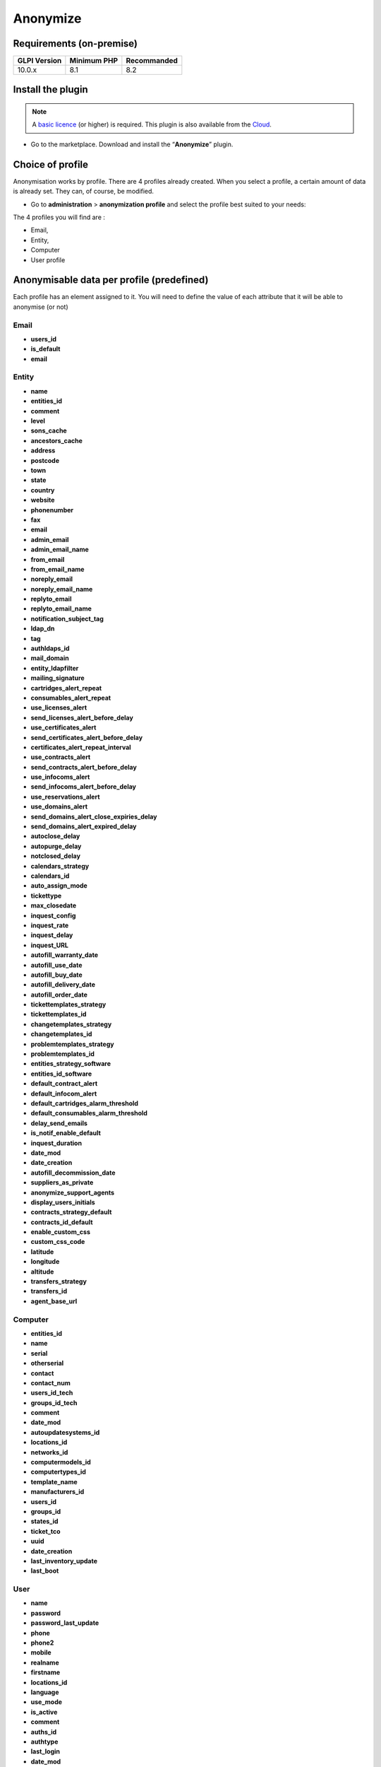 Anonymize
=========

Requirements (on-premise)
-------------------------

============ =========== ===========
GLPI Version Minimum PHP Recommanded
============ =========== ===========
10.0.x       8.1         8.2
============ =========== ===========

Install the plugin
------------------

.. Note::
   A `basic licence <https://services.glpi-network.com/#offers>`__ (or higher) is required. This plugin is also available from the `Cloud <https://glpi-network.cloud/fr/>`__.

-  Go to the marketplace. Download and install the “**Anonymize**”   plugin.

.. figure:: images/Anonymize-1.png
   :alt: Install the plugin

Choice of profile
-----------------

Anonymisation works by profile. There are 4 profiles already created.
When you select a profile, a certain amount of data is already set. They
can, of course, be modified.

-  Go to **administration** > **anonymization profile** and select the profile best suited to your needs:

The 4 profiles you will find are :

-  Email,
-  Entity,
-  Computer
-  User profile

.. figure:: images/Anonymize-2.png
   :alt: Profiles

Anonymisable data per profile (predefined)
------------------------------------------

Each profile has an element assigned to it. You will need to define the value of each attribute that it will be able to anonymise (or not)

.. figure:: images/Anonymize-3.png
   :alt:

Email
~~~~~

.. info::
- **users_id**
- **is_default**
- **email**

Entity
~~~~~~

.. info::
- **name**
- **entities_id**
- **comment**
- **level**
- **sons_cache**
- **ancestors_cache**
- **address**
- **postcode**
- **town**
- **state**
- **country**
- **website**
- **phonenumber**
- **fax**
- **email**
- **admin_email**
- **admin_email_name**
- **from_email**
- **from_email_name**
- **noreply_email**
- **noreply_email_name**
- **replyto_email**
- **replyto_email_name**
- **notification_subject_tag**
- **ldap_dn**
- **tag**
- **authldaps_id**
- **mail_domain**
- **entity_ldapfilter**
- **mailing_signature**
- **cartridges_alert_repeat**
- **consumables_alert_repeat**
- **use_licenses_alert**
- **send_licenses_alert_before_delay**
- **use_certificates_alert**
- **send_certificates_alert_before_delay**
- **certificates_alert_repeat_interval**
- **use_contracts_alert**
- **send_contracts_alert_before_delay**
- **use_infocoms_alert**
- **send_infocoms_alert_before_delay**
- **use_reservations_alert**
- **use_domains_alert**
- **send_domains_alert_close_expiries_delay**
- **send_domains_alert_expired_delay**
- **autoclose_delay**
- **autopurge_delay**
- **notclosed_delay**
- **calendars_strategy**
- **calendars_id**
- **auto_assign_mode**
- **tickettype**
- **max_closedate**
- **inquest_config**
- **inquest_rate**
- **inquest_delay**
- **inquest_URL**
- **autofill_warranty_date**
- **autofill_use_date**
- **autofill_buy_date**
- **autofill_delivery_date**
- **autofill_order_date**
- **tickettemplates_strategy**
- **tickettemplates_id**
- **changetemplates_strategy**
- **changetemplates_id**
- **problemtemplates_strategy**
- **problemtemplates_id**
- **entities_strategy_software**
- **entities_id_software**
- **default_contract_alert**
- **default_infocom_alert**
- **default_cartridges_alarm_threshold**
- **default_consumables_alarm_threshold**
- **delay_send_emails**
- **is_notif_enable_default**
- **inquest_duration**
- **date_mod**
- **date_creation**
- **autofill_decommission_date**
- **suppliers_as_private**
- **anonymize_support_agents**
- **display_users_initials**
- **contracts_strategy_default**
- **contracts_id_default**
- **enable_custom_css**
- **custom_css_code**
- **latitude**
- **longitude**
- **altitude**
- **transfers_strategy**
- **transfers_id**
- **agent_base_url**

Computer
~~~~~~~~

.. info::

- **entities_id**
- **name**
- **serial**
- **otherserial**
- **contact**
- **contact_num**
- **users_id_tech**
- **groups_id_tech**
- **comment**
- **date_mod**
- **autoupdatesystems_id**
- **locations_id**
- **networks_id**
- **computermodels_id**
- **computertypes_id**
- **template_name**
- **manufacturers_id**
- **users_id**
- **groups_id**
- **states_id**
- **ticket_tco**
- **uuid**
- **date_creation**
- **last_inventory_update**
- **last_boot**

User
~~~~

.. info::

- **name**
- **password**
- **password_last_update**
- **phone**
- **phone2**
- **mobile**
- **realname**
- **firstname**
- **locations_id**
- **language**
- **use_mode**
- **is_active**
- **comment**
- **auths_id**
- **authtype**
- **last_login**
- **date_mod**
- **date_sync**
- **profiles_id**
- **entities_id**
- **usertitles_id**
- **usercategories_id**
- **password_forget_token**
- **password_forget_token_date**
- **user_dn**
- **personal_token**
- **personal_token_date**
- **api_token**
- **api_token_date**
- **cookie_token**
- **cookie_token_date**
- **isd_ldap**
- **picture**
- **begin_date**
- **end_date**
- **page_layout**
- **fold_menu**
- **fold_search**
- **savedsearches_pinned**
- **timeline_order**
- **itil_layout**
- **richtext_layout**
- **date_creation**
- **groups_id**
- **users_id_supervisor**
- **timezone**
- **default_central_tab**
- **nickname**
- **timeline_action_btn_layout**
- **timeline_date_format**
- **use_flat_dropdowntree_on_search_result**

Application strategy
--------------------

Several strategies are available for each element field (e.g.Last name, First name, Serial number, Location, Status, etc.):

-  Keep the value,
-  delete the value,
-  replace with a fixed value,
-  replace with a standard random value,
-  replace with a realistic random value.

History
-------

Each profile allows you to choose the treatment to be applied to the
history(1) of items: { .annotate }

1. History tab for the item in question

-  Do nothing,
-  clean up values,
-  clean up recent values and delete the rest,
-  delete.

Global search
-------------

You can ask GLPI to anoymise an attribute in the whole database and not
only in the type of element you are in. The option
**attributes to search and replace in others objects** is at the
very bottom of your profile.

.. figure:: images/Anonymize-4.png
   :alt: Alt text

!!! Info “Information” You cannot change any values other than those
linked to the type of element you are in. For example, you will be able
to **modify all email addresses** in the database via the
**Email** profile, but you will not be able to modify all user phone
number via this profile.

Applying the profile
--------------------

Once you have completed your profile, you need to apply it. It can be
applied using 2 methods:

-  massive action via the web interface (*cloud and on-premise*)
-  in cli (*only on-premise*)

Mass action (Cloud and on-premise)
~~~~~~~~~~~~~~~~~~~~~~~~~~~~~~~~~~

In our example, we will be anonymising **user data**.

-  Go to :ti-shield-check:**administration** >
   :ti-user:**users**. Select the user(s) you wish to anonymise.
   Click on :ti-corner-left-down:**actions** then
   **anonymise selected items**.

.. figure:: images/Anonymize-5.gif
   :alt: Alt text


!!! Success "To be adapted If your profile concerns entities, go to
:ti-shield-check:**administration** > :ti-stack:**entities** and
repeat the operation for the entities concerned. Do the same for
computers, email, etc.

Via CLI (on-premise only)
~~~~~~~~~~~~~~~~~~~~~~~~~

-  Go to your GLPI folder (**/var/www/glpi** or other depending on your
   configuration):

-  Run all default profiles on all objects:

   -  php bin/console glpi:plugin:anonymize --all

-  Run profile X on all objects / on one object:

   -  php bin/console glpi:plugin:anonymize --profile=X
   -  php bin/console glpi:plugin:anonymize --profile=X --item-id=X

-  Run default profile type X on all objects / on one object :

   -  php bin/console glpi:plugin:anonymize --itemtype=X
   -  php bin/console glpi:plugin:anonymize --itemtype=X --item-id=X

Creating a profile
------------------

You can create a profile to anonymise other data than that mentioned
above.

-  Go to :ti-shield-check:**administration** >
   :ti-spy:**anonymisation profile**.
-  Click on :ti-plus:**add**.
-  Name your profile
-  Choose from the list of **“element types”** (agent, domain, etc.)
-  Select the treatment of the **history**.
-  Set the parameters for each field
-  Click on :ti-plus:**add**

!!! Information" tip Remember to refer to the [profile application]
section(../plugins/Anonymize.co.uk.md/#profile-application) to apply
your changes.

Other anonymisable data (profile creation)
------------------------------------------

Agents
~~~~~~

.. info::

- **deviceid**
- **entities_id**
- **name**
- **agenttypes_id**
- **last_contact**
- **version**
- **locked**
- **itemtype**
- **items_id**
- **useragent**
- **tag**
- **port**
- **threads_networkdiscovery**
- **threads_networkinventory**
- **timeout_networkdiscovery**
- **timeout_networkinventory**
- **remote_addr**
- **use_module_wake_on_lan**
- **use_module_computer_inventory**
- **use_module_esx_remote_inventory**
- **use_module_remote_inventory**
- **use_module_network_inventory**
- **use_module_network_discovery**
- **use_module_package_deployment**
- **use_module_collect_data**

Appliances
~~~~~~~~~~

.. info::

- **entities_id**
- **Garder**
- **name**
- **appliancetypes_id**
- **comment**
- **locations_id**
- **manufacturers_id**
- **applianceenvironments_id**
- **users_id**
- **users_id_tech**
- **groups_id**
- **groups_id_tech**
- **date_mod**
- **date_creation**
- **states_id**
- **externalidentifier**
- **serial**
- **otherserial**
- **is_helpdesk_visible**
- **pictures**
- **contact**
- **contact_num**

Budgets
~~~~~~~

.. info::

- **name**
- **entities_id**
- **comment**
- **begin_date**
- **end_date**
- **value**
- **template_name**
- **date_mod**
- **date_creation**
- **locations_id**
- **budgettypes_id**

Cables
~~~~~~

.. info::

- **name**
- **entities_id**
- **itemtype_endpoint_a**
- **itemtype_endpoint_b**
- **items_id_endpoint_a**
- **items_id_endpoint_b**
- **socketmodels_id_endpoint_a**
- **socketmodels_id_endpoint_b**

- **sockets_id_endpoint_a**
- **sockets_id_endpoint_b**
- **cablestrands_id**
- **color**
- **otherserial**
- **states_id**
- **users_id_tech**
- **cabletypes_id**
- **comment**
- **date_mod**
- **date_creation**

Changes
~~~~~~~

.. info::

- **name**
- **entities_id**
- **status**
- **content**
- **date_mod**
- **date**
- **solvedate**
- **closedate**
- **time_to_resolve**
- **users_id_recipient**
- **users_id_lastupdater**
- **urgency**
- **impact**
- **priority**
- **itilcategories_id**
- **impactcontent**
- **controlistcontent**
- **rolloutplancontent**
- **backoutplancontent**
- **checklistcontent**
- **global_validation**
- **validation_percent**
- **actiontime**
- **begin_waiting_date**
- **waiting_duration**
- **close_delay_stat**
- **solve_delay_stat**
- **date_creation**
- **locations_id**

Certificates
~~~~~~~~~~~~

.. info::

- **name**
- **serial**
- **otherserial**
- **entities_id**
- **comment**
- **template_name**
- **certificatetypes_id**
- **dns_name**
- **dns_suffix**
- **users_id_tech**
- **groups_id_tech**
- **locations_id**
- **manufacturers_id**
- **contact**
- **contact_num**
- **users_id**
- **groups_id**
- **is_autosign**
- **date_expiration**
- **states_id**
- **command**
- **certificate_request**
- **certificate_item**

- **date_creation**
- **date_mod**

Clusters
~~~~~~~~

.. info::

- **entities_id**
- **name**
- **uuid**
- **version**
- **users_id_tech**
- **groups_id_tech**
- **states_id**
- **comment**
- **clustertypes_id**
- **autoupdatesystems_id**
- **date_mod**
- **date_creation**

Contacts
~~~~~~~~

.. info::

- **name**
- **firstname**
- **phone**
- **phone2**
- **mobile**
- **fax**
- **email**
- **contacttypes_id**
- **comment**
- **usertitles_id**
- **address**
- **postcode**
- **town**
- **state**
- **country**
- **date_mod**
- **date_creation**
- **pictures**

Databbaes
~~~~~~~~~

.. info::

- **entities_id**
- **name**
- **size**
- **databaseinstances_id**
- **is_onbackup**
- **is_active**
- **date_creation**
- **date_mod**
- **date_update**
- **date_lastbackup**

Data centers
~~~~~~~~~~~~

.. info::

- **name**
- **entities_id**
- **locations_id**
- **date_mod**
- **date_creation**
- **pictures**

Server rooms
~~~~~~~~~~~~

.. info::

- **name**
- **entities_id**
- **locations_id**
- **vis_cols**
- **vis_rows**
- **blueprint**
- **datacenters_id**
- **date_mod**
- **date_creation**

Documents
~~~~~~~~~

.. info::

- **name**
- **filename**
- **filepath**
- **documentcategories_id**
- **mime**
- **date_mod**
- **comment**
- **link**
- **users_id**
- **tickets_id**
- **sha1sum**
- **is_blacklisted**
- **tag**
- **date_creation**

Domains
~~~~~~~

.. info::

- **name**
- **entities_id**
- **domaintypes_id**
- **date_expiration**
- **date_domaincreation**
- **users_id_tech**
- **groups_id_tech**
- **comment**
- **template_name**
- **is_active**
- **date_mod**
- **date_creation**

Enclosures
~~~~~~~~~~

.. info::

- **name**
- **entities_id**
- **locations_id**
- **serial**
- **otherserial**
- **enclosuremodels_id**
- **users_id_tech**
- **groups_id_tech**
- **template_name**
- **orientation**
- **power_supplies**
- **states_id**
- **comment**
- **manufacturers_id**
- **date_mod**
- **date_creation**

Groups
~~~~~~

.. info::

- **entities_id**
- **name**
- **comment**
- **ldap_field**
- **ldap_value**
- **ldap_group_dn**
- **date_mod**
- **groups_id**
- **level**
- **ancestors_cache**
- **sons_cache**
- **is_requester**
- **is_watcher**
- **is_assign**
- **is_task**
- **is_notify**
- **is_itemgroup**
- **is_usergroup**
- **is_manager**
- **date_creation**

Knowledge base
~~~~~~~~~~~~~~

.. info::

- **name**
- **answer**
- **is_faq**
- **users_id**
- **view**
- **date_creation**
- **date_mod**
- **begin_date**
- **end_date**

ITIL Categories
~~~~~~~~~~~~~~~

.. info::

- **entities_id**
- **itilcategories_id**
- **name**
- **comment**
- **level**
- **knowbaseitemcategories_id**
- **users_id**
- **groups_id**
- **code**
- **ancestors_cache**
- **sons_cache**
- **is_helpdeskvisible**
- **tickettemplates_id_incident**
- **tickettemplates_id_demand**
- **changetemplates_id**
- **problemtemplates_id**
- **is_incident**
- **is_request**
- **is_problem**
- **is_change**
- **date_mod**
- **date_creation**

Followups
~~~~~~~~~

.. info::

- **itemtype**
- **items_id**
- **date**
- **users_id**
- **users_id_editor**
- **content**
- **is_private**
- **requesttypes_id**
- **date_mod**
- **date_creation**
- **timeline_position**
- **sourceitems_id**
- **sourceof_items_id**

Followups templates
~~~~~~~~~~~~~~~~~~~

.. info::

- **date_creation**
- **date_mod**
- **entities_id**
- **name**
- **content**
- **requesttypes_id**
- **is_private**
- **comment**

Solutions
~~~~~~~~~

.. info::

- **itemtype**
- **Keep**
- **items_id**
- **solutiontypes_id**
- **solutiontype_name**
- **content**
- **date_creation**
- **date_mod**
- **date_approval**
- **users_id**
- **user_name**
- **users_id_editor**
- **users_id_approval**
- **user_name_approval**
- **status**
- **itilfollowups_id**

Lines
~~~~~

.. info::

- **name**
- **entities_id**
- **caller_num**
- **caller_name**
- **users_id**
- **groups_id**
- **lineoperators_id**
- **locations_id**
- **states_id**
- **linetypes_id**
- **date_creation**
- **date_mod**
- **comment**

Locations
~~~~~~~~~

.. info::

- **entities_id**
- **name**
- **locations_id**
- **comment**
- **level**
- **ancestors_cache**
- **sons_cache**
- **address**
- **postcode**
- **town**
- **state**
- **country**
- **building**
- **room**
- **latitude**
- **longitude**
- **altitude**
- **date_mod**
- **date_creation**

Monitors
~~~~~~~~

.. info::

- **entities_id**
- **name**
- **date_mod**
- **contact**
- **contact_num**
- **users_id_tech**
- **groups_id_tech**
- **comment**
- **serial**
- **otherserial**
- **size**
- **have_micro**
- **have_speaker**
- **have_subd**
- **have_bnc**
- **have_dvi**
- **have_pivot**
- **have_hdmi**
- **have_displayport**
- **locations_id**
- **monitortypes_id**
- **monitormodels_id**
- **manufacturers_id**
- **is_global**
- **template_name**
- **users_id**
- **groups_id**
- **states_id**
- **ticket_tco**
- **autoupdatesystems_id**
- **uuid**
- **date_creation**

Network devices
~~~~~~~~~~~~~~~

.. info::

- **entities_id**
- **name**
- **ram**
- **serial**
- **otherserial**
- **contact**
- **contact_num**
- **users_id_tech**
- **groups_id_tech**
- **date_mod**
- **comment**
- **locations_id**
- **networks_id**
- **networkequipmenttypes_id**
- **networkequipmentmodels_id**
- **manufacturers_id**
- **template_name**
- **users_id**
- **groups_id**
- **states_id**
- **ticket_tco**
- **uuid**
- **date_creation**
- **autoupdatesystems_id**
- **sysdescr**
- **cpu**
- **uptime**
- **last_inventory_update**
- **snmpcredentials_id**

PDUs
~~~~

.. info::

- **name**
- **entities_id**
- **locations_id**
- **serial**
- **otherserial**
- **pdumodels_id**
- **users_id_tech**
- **groups_id_tech**
- **template_name**
- **states_id**
- **comment**
- **manufacturers_id**
- **pdutypes_id**
- **date_mod**
- **date_creation**

Projects
~~~~~~~~

.. info::

- **name**
- **code**
- **priority**
- **entities_id**
- **projects_id**
- **projectstates_id**
- **projecttypes_id**
- **date**
- **date_mod**
- **users_id**
- **groups_id**
- **plan_start_date**
- **plan_end_date**
- **real_start_date**
- **real_end_date**
- **percent_done**
- **auto_percent_done**
- **show_on_global_gantt**
- **content**
- **comment**
- **date_creation**
- **projecttemplates_id**
- **template_name**

Projects tasks
~~~~~~~~~~~~~~

.. info::

- **uuid**
- **name**
- **content**
- **comment**
- **entities_id**
- **projects_id**
- **projecttasks_id**
- **date_creation**
- **date_mod**
- **plan_start_date**
- **plan_end_date**
- **real_start_date**
- **real_end_date**
- **planned_duration**
- **effective_duration**
- **projectstates_id**
- **projecttasktypes_id**
- **users_id**
- **percent_done**
- **auto_percent_done**
- **is_milestone**
- **projecttasktemplates_id**
- **template_name**

Devices
~~~~~~~

.. info::

- **entities_id**
- **name**
- **date_mod**
- **contact**
- **contact_num**
- **users_id_tech**
- **groups_id_tech**
- **comment**
- **serial**
- **otherserial**
- **locations_id**
- **peripheraltypes_id**
- **peripheralmodels_id**
- **brand**
- **manufacturers_id**
- **is_global**
- **template_name**
- **users_id**
- **groups_id**
- **states_id**
- **ticket_tco**
- **autoupdatesystems_id**
- **uuid**
- **date_creation**

Phones
~~~~~~

.. info::

- **entities_id**
- **name**
- **date_mod**
- **contact**
- **contact_num**
- **users_id_tech**
- **groups_id_tech**
- **comment**
- **serial**
- **otherserial**
- **locations_id**
- **phonetypes_id**
- **phonemodels_id**
- **brand**
- **phonepowersupplies_id**
- **number_line**
- **have_headset**
- **have_hp**
- **manufacturers_id**
- **is_global**
- **template_name**
- **users_id**
- **groups_id**
- **states_id**
- **ticket_tco**
- **autoupdatesystems_id**
- **uuid**
- **date_creation**
- **last_inventory_update**

Printers
~~~~~~~~

.. info::

- **entities_id**
- **name**
- **date_mod**
- **contact**
- **contact_num**
- **users_id_tech**
- **groups_id_tech**
- **serial**
- **otherserial**
- **have_serial**
- **have_parallel**
- **have_usb**
- **have_wifi**
- **have_ethernet**
- **comment**
- **memory_size**
- **locations_id**
- **networks_id**
- **printertypes_id**
- **printermodels_id**
- **manufacturers_id**
- **is_global**
- **template_name**
- **init_pages_counter**
- **last_pages_counter**
- **users_id**
- **groups_id**
- **states_id**
- **ticket_tco**
- **uuid**
- **date_creation**
- **sysdescr**
- **last_inventory_update**
- **snmpcredentials_id**
- **autoupdatesystems_id**

Problems
~~~~~~~~

.. info::

- **name**
- **entities_id**
- **status**
- **content**
- **date_mod**
- **date**
- **solvedate**
- **closedate**
- **time_to_resolve**
- **users_id_recipient**
- **users_id_lastupdater**
- **urgency**
- **impact**
- **priority**
- **itilcategories_id**
- **impactcontent**
- **causecontent**
- **symptomcontent**
- **actiontime**
- **begin_waiting_date**
- **waiting_duration**
- **close_delay_stat**
- **solve_delay_stat**
- **date_creation**
- **locations_id**

Racks
~~~~~

.. info::

- **name**
- **comment**
- **entities_id**
- **locations_id**
- **serial**
- **otherserial**
- **rackmodels_id**
- **manufacturers_id**
- **racktypes_id**
- **states_id**
- **users_id_tech**
- **groups_id_tech**
- **width**
- **height**
- **depth**
- **number_units**
- **template_name**
- **dcrooms_id**
- **room_orientation**
- **position**
- **bgcolor**
- **max_power**
- **mesured_power**
- **max_weight**
- **date_mod**
- **date_creation**

Rules
~~~~~

.. info::

- **entities_id**
- **sub_type**
- **ranking**
- **name**
- **description**
- **match**
- **is_active**
- **comment**
- **date_mod**
- **uuid**
- **condition**
- **date_creation**

Saved searches
~~~~~~~~~~~~~~

.. info::

- **name**
- **type**
- **itemtype**
- **users_id**
- **is_private**
- **entities_id**
- **query**
- **last_execution_time**
- **do_count**
- **last_execution_date**
- **counter**

Software
~~~~~~~~

.. info::

- **entities_id**
- **name**
- **comment**
- **locations_id**
- **users_id_tech**
- **groups_id_tech**
- **is_update**
- **softwares_id**
- **manufacturers_id**
- **template_name**
- **date_mod**
- **users_id**
- **groups_id**
- **ticket_tco**
- **is_helpdesk_visible**
- **softwarecategories_id**
- **is_valid**
- **date_creation**
- **pictures**

Licenses
~~~~~~~~

.. info::

- **softwares_id**
- **softwarelicenses_id**
- **level**
- **entities_id**
- **number**
- **softwarelicensetypes_id**
- **name**
- **serial**
- **otherserial**
- **softwareversions_id_buy**
- **softwareversions_id_use**
- **expire**
- **comment**
- **date_mod**
- **is_valid**
- **date_creation**
- **locations_id**
- **users_id_tech**
- **users_id**
- **groups_id_tech**
- **groups_id**
- **is_helpdesk_visible**

- **template_name**
- **states_id**
- **manufacturers_id**
- **contact**
- **contact_num**
- **allow_overquota**
- **pictures**
- **ancestors_cache**
- **sons_cache**

Solutions template
~~~~~~~~~~~~~~~~~~

.. info::

- **entities_id**
- **name**
- **content**
- **solutiontypes_id**
- **comment**
- **date_mod**
- **date_creation**

Solutions types
~~~~~~~~~~~~~~~

.. info::

- **name**
- **comment**
- **entities_id**
- **date_mod**
- **date_creation**

Suppliers
~~~~~~~~~

.. info::

- **entities_id**
- **name**
- **suppliertypes_id**
- **address**
- **postcode**
- **town**
- **state**
- **country**
- **website**
- **phonenumber**
- **comment**
- **fax**
- **email**
- **date_mod**
- **date_creation**
- **is_active**
- **pictures**

Task catégories
~~~~~~~~~~~~~~~

.. info::

- **entities_id**
- **taskcategories_id**
- **name**
- **comment**
- **level**
- **ancestors_cache**
- **sons_cache**
- **is_active**
- **is_helpdeskvisible**
- **date_mod**
- **date_creation**
- **knowbaseitemcategories_id**

Task templates
~~~~~~~~~~~~~~

.. info::

- **entities_id**
- **name**
- **content**
- **taskcategories_id**
- **actiontime**
- **comment**
- **date_mod**
- **date_creation**
- **state**
- **is_private**
- **users_id_tech**
- **groups_id_tech**

Tickets
~~~~~~~

.. info::

- **entities_id**
- **name**
- **date**
- **closedate**
- **solvedate**
- **takeintoaccountdate**
- **date_mod**
- **users_id_lastupdater**
- **status**
- **users_id_recipient**
- **requesttypes_id**
- **content**
- **urgency**
- **impact**
- **priority**
- **itilcategories_id**
- **type**
- **global_validation**
- **slas_id_ttr**
- **slas_id_tto**
- **slalevels_id_ttr**
- **time_to_resolve**
- **time_to_own**
- **begin_waiting_date**
- **sla_waiting_duration**
- **ola_waiting_duration**
- **olas_id_tto**
- **olas_id_ttr**
- **olalevels_id_ttr**
- **ola_ttr_begin_date**
- **internal_time_to_resolve**
- **internal_time_to_own**
- **waiting_duration**
- **close_delay_stat**
- **solve_delay_stat**
- **takeintoaccount_delay_stat**
- **actiontime**
- **locations_id**
- **validation_percent**
- **date_creation**
- **ola_tto_begin_date**

Ticket tasks
~~~~~~~~~~~~

.. info::

- **uuid**
- **tickets_id**
- **taskcategories_id**
- **date**
- **users_id**
- **users_id_editor**
- **content**
- **is_private**
- **actiontime**
- **begin**
- **end**
- **state**
- **users_id_tech**
- **groups_id_tech**
- **date_mod**
- **date_creation**
- **tasktemplates_id**
- **timeline_position**
- **sourceitems_id**
- **sourceof_items_id**

Ticket templates
~~~~~~~~~~~~~~~~

.. info::

- **name**
- **entities_id**
- **comment**
